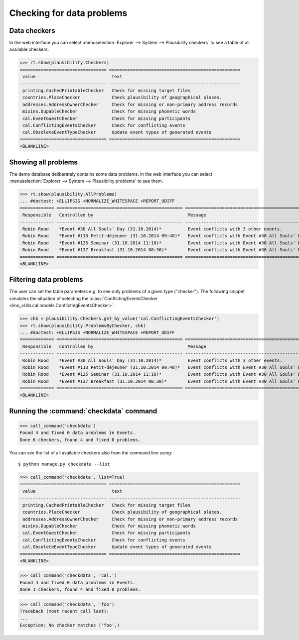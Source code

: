 .. _book.specs.checkdata:

==========================
Checking for data problems
==========================

.. to test just this doc:

    $ python setup.py test -s tests.SpecsTests.test_checkdata

    >>> from lino import startup
    >>> startup('lino_book.projects.min2.settings.doctests')
    >>> from lino.api.doctest import *
    >>> from django.core.management import call_command


Data checkers
=============

In the web interface you can select :menuselection:`Explorer -->
System --> Plausibility checkers` to see a table of all available
checkers.

.. 
    >>> show_menu_path(plausibility.Checkers)
    Explorer --> System --> Plausibility checkers
    
>>> rt.show(plausibility.Checkers)
================================= ==================================================
 value                             text
--------------------------------- --------------------------------------------------
 printing.CachedPrintableChecker   Check for missing target files
 countries.PlaceChecker            Check plausibility of geographical places.
 addresses.AddressOwnerChecker     Check for missing or non-primary address records
 mixins.DupableChecker             Check for missing phonetic words
 cal.EventGuestChecker             Check for missing participants
 cal.ConflictingEventsChecker      Check for conflicting events
 cal.ObsoleteEventTypeChecker      Update event types of generated events
================================= ==================================================
<BLANKLINE>


Showing all problems
====================

The demo database deliberately contains some data problems.
In the web interface you can select :menuselection:`Explorer -->
System --> Plausibility problems` to see them.

..
    >>> show_menu_path(plausibility.AllProblems)
    Explorer --> System --> Plausibility problems


>>> rt.show(plausibility.AllProblems)
... #doctest: +ELLIPSIS +NORMALIZE_WHITESPACE +REPORT_UDIFF
============= ================================================ ============================================================= ==============================
 Responsible   Controlled by                                    Message                                                       Plausibility checker
------------- ------------------------------------------------ ------------------------------------------------------------- ------------------------------
 Robin Rood    *Event #30 All Souls' Day (31.10.2014)*          Event conflicts with 3 other events.                          Check for conflicting events
 Robin Rood    *Event #113 Petit-déjeuner (31.10.2014 09:40)*   Event conflicts with Event #30 All Souls' Day (31.10.2014).   Check for conflicting events
 Robin Rood    *Event #125 Seminar (31.10.2014 11:10)*          Event conflicts with Event #30 All Souls' Day (31.10.2014).   Check for conflicting events
 Robin Rood    *Event #137 Breakfast (31.10.2014 08:30)*        Event conflicts with Event #30 All Souls' Day (31.10.2014).   Check for conflicting events
============= ================================================ ============================================================= ==============================
<BLANKLINE>



Filtering data problems
=======================

The user can set the table parameters e.g. to see only problems of a
given type ("checker"). The following snippet simulates the situation
of selecting the :class:`ConflictingEventsChecker
<lino_xl.lib.cal.models.ConflictingEventsChecker>`.

>>> chk = plausibility.Checkers.get_by_value('cal.ConflictingEventsChecker')
>>> rt.show(plausibility.ProblemsByChecker, chk)
... #doctest: +ELLIPSIS +NORMALIZE_WHITESPACE +REPORT_UDIFF
============= ================================================ =============================================================
 Responsible   Controlled by                                    Message
------------- ------------------------------------------------ -------------------------------------------------------------
 Robin Rood    *Event #30 All Souls' Day (31.10.2014)*          Event conflicts with 3 other events.
 Robin Rood    *Event #113 Petit-déjeuner (31.10.2014 09:40)*   Event conflicts with Event #30 All Souls' Day (31.10.2014).
 Robin Rood    *Event #125 Seminar (31.10.2014 11:10)*          Event conflicts with Event #30 All Souls' Day (31.10.2014).
 Robin Rood    *Event #137 Breakfast (31.10.2014 08:30)*        Event conflicts with Event #30 All Souls' Day (31.10.2014).
============= ================================================ =============================================================
<BLANKLINE>


Running the :command:`checkdata` command
========================================


>>> call_command('checkdata')
Found 4 and fixed 0 data problems in Events.
Done 6 checkers, found 4 and fixed 0 problems.

You can see the list of all available checkers also from the command
line using::

    $ python manage.py checkdata --list

>>> call_command('checkdata', list=True)
================================= ==================================================
 value                             text
--------------------------------- --------------------------------------------------
 printing.CachedPrintableChecker   Check for missing target files
 countries.PlaceChecker            Check plausibility of geographical places.
 addresses.AddressOwnerChecker     Check for missing or non-primary address records
 mixins.DupableChecker             Check for missing phonetic words
 cal.EventGuestChecker             Check for missing participants
 cal.ConflictingEventsChecker      Check for conflicting events
 cal.ObsoleteEventTypeChecker      Update event types of generated events
================================= ==================================================
<BLANKLINE>


>>> call_command('checkdata', 'cal.')
Found 4 and fixed 0 data problems in Events.
Done 1 checkers, found 4 and fixed 0 problems.

>>> call_command('checkdata', 'foo')
Traceback (most recent call last):
...
Exception: No checker matches ('foo',)



